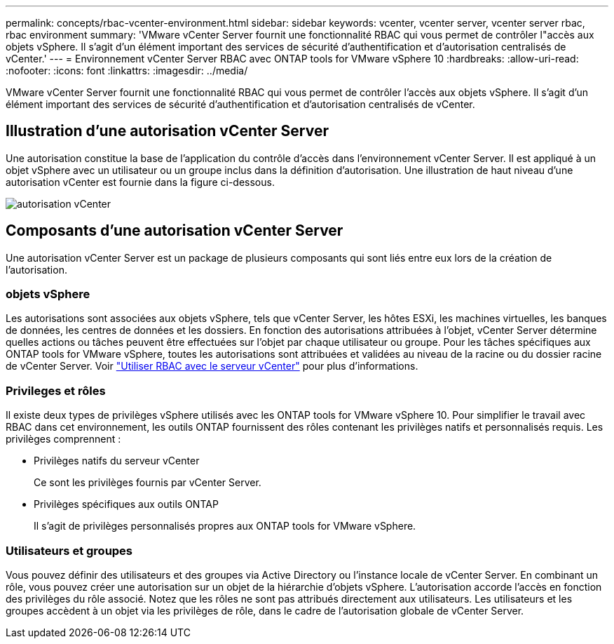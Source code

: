 ---
permalink: concepts/rbac-vcenter-environment.html 
sidebar: sidebar 
keywords: vcenter, vcenter server, vcenter server rbac, rbac environment 
summary: 'VMware vCenter Server fournit une fonctionnalité RBAC qui vous permet de contrôler l"accès aux objets vSphere.  Il s’agit d’un élément important des services de sécurité d’authentification et d’autorisation centralisés de vCenter.' 
---
= Environnement vCenter Server RBAC avec ONTAP tools for VMware vSphere 10
:hardbreaks:
:allow-uri-read: 
:nofooter: 
:icons: font
:linkattrs: 
:imagesdir: ../media/


[role="lead"]
VMware vCenter Server fournit une fonctionnalité RBAC qui vous permet de contrôler l'accès aux objets vSphere.  Il s’agit d’un élément important des services de sécurité d’authentification et d’autorisation centralisés de vCenter.



== Illustration d'une autorisation vCenter Server

Une autorisation constitue la base de l’application du contrôle d’accès dans l’environnement vCenter Server.  Il est appliqué à un objet vSphere avec un utilisateur ou un groupe inclus dans la définition d'autorisation.  Une illustration de haut niveau d’une autorisation vCenter est fournie dans la figure ci-dessous.

image:vc-permission.png["autorisation vCenter"]



== Composants d'une autorisation vCenter Server

Une autorisation vCenter Server est un package de plusieurs composants qui sont liés entre eux lors de la création de l’autorisation.



=== objets vSphere

Les autorisations sont associées aux objets vSphere, tels que vCenter Server, les hôtes ESXi, les machines virtuelles, les banques de données, les centres de données et les dossiers.  En fonction des autorisations attribuées à l'objet, vCenter Server détermine quelles actions ou tâches peuvent être effectuées sur l'objet par chaque utilisateur ou groupe.  Pour les tâches spécifiques aux ONTAP tools for VMware vSphere, toutes les autorisations sont attribuées et validées au niveau de la racine ou du dossier racine de vCenter Server. Voir link:../concepts/rbac-vcenter-use.html["Utiliser RBAC avec le serveur vCenter"] pour plus d'informations.



=== Privileges et rôles

Il existe deux types de privilèges vSphere utilisés avec les ONTAP tools for VMware vSphere 10.  Pour simplifier le travail avec RBAC dans cet environnement, les outils ONTAP fournissent des rôles contenant les privilèges natifs et personnalisés requis.  Les privilèges comprennent :

* Privilèges natifs du serveur vCenter
+
Ce sont les privilèges fournis par vCenter Server.

* Privilèges spécifiques aux outils ONTAP
+
Il s’agit de privilèges personnalisés propres aux ONTAP tools for VMware vSphere.





=== Utilisateurs et groupes

Vous pouvez définir des utilisateurs et des groupes via Active Directory ou l'instance locale de vCenter Server. En combinant un rôle, vous pouvez créer une autorisation sur un objet de la hiérarchie d'objets vSphere. L'autorisation accorde l'accès en fonction des privilèges du rôle associé. Notez que les rôles ne sont pas attribués directement aux utilisateurs. Les utilisateurs et les groupes accèdent à un objet via les privilèges de rôle, dans le cadre de l'autorisation globale de vCenter Server.
